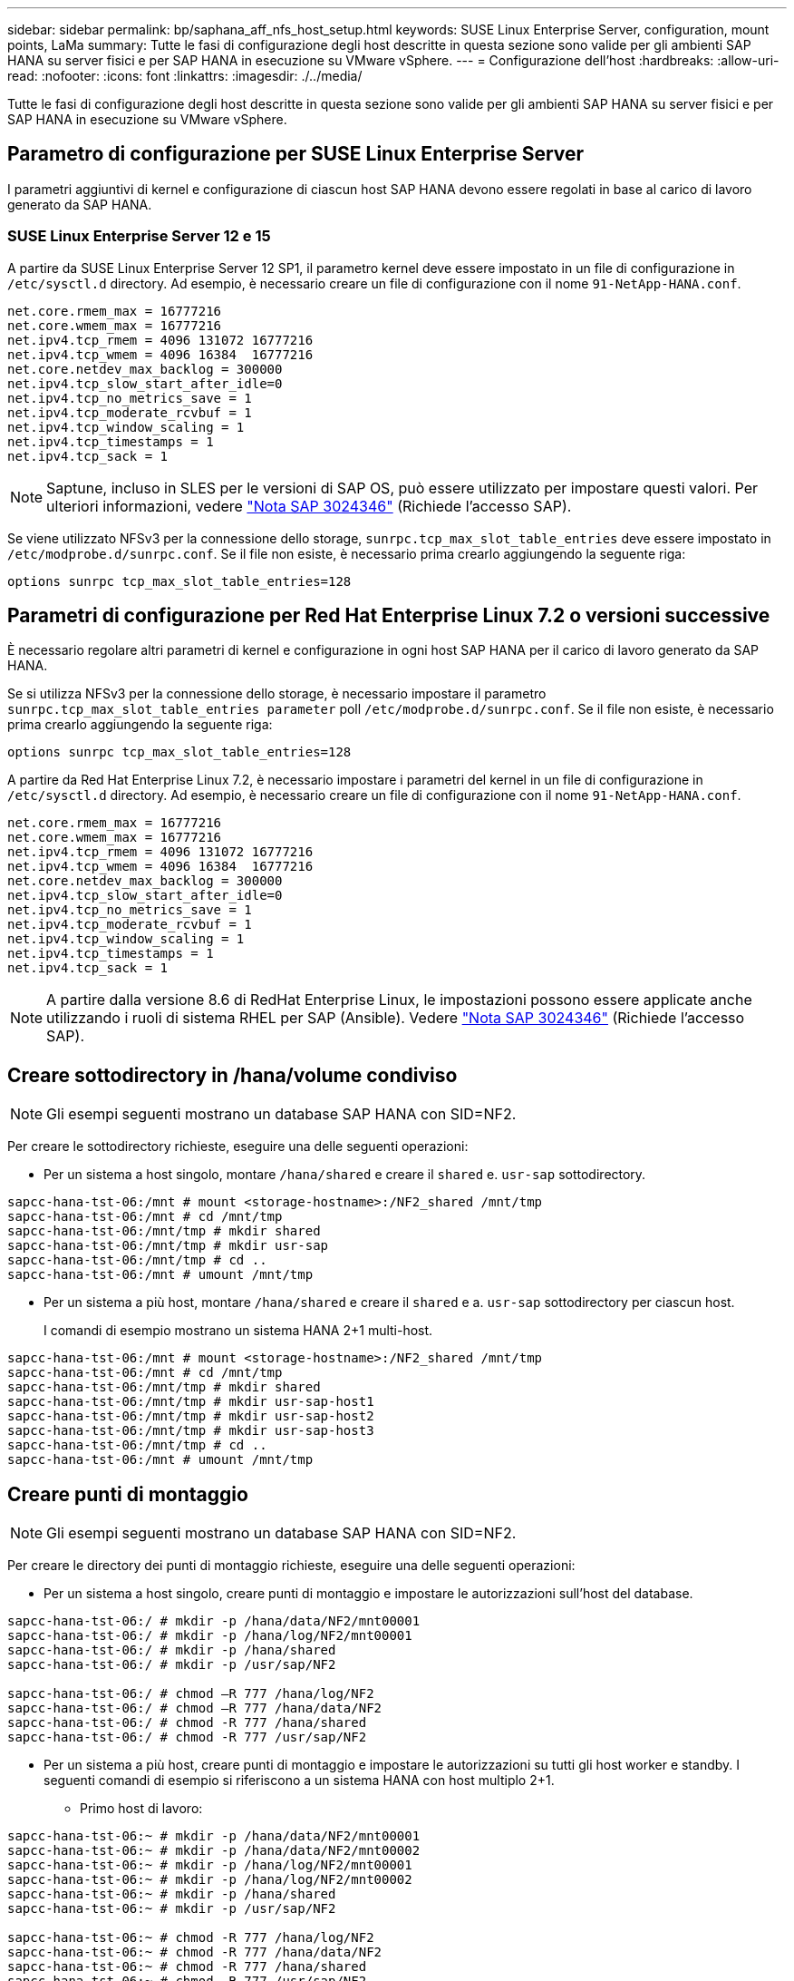 ---
sidebar: sidebar 
permalink: bp/saphana_aff_nfs_host_setup.html 
keywords: SUSE Linux Enterprise Server, configuration, mount points, LaMa 
summary: Tutte le fasi di configurazione degli host descritte in questa sezione sono valide per gli ambienti SAP HANA su server fisici e per SAP HANA in esecuzione su VMware vSphere. 
---
= Configurazione dell'host
:hardbreaks:
:allow-uri-read: 
:nofooter: 
:icons: font
:linkattrs: 
:imagesdir: ./../media/


[role="lead"]
Tutte le fasi di configurazione degli host descritte in questa sezione sono valide per gli ambienti SAP HANA su server fisici e per SAP HANA in esecuzione su VMware vSphere.



== Parametro di configurazione per SUSE Linux Enterprise Server

I parametri aggiuntivi di kernel e configurazione di ciascun host SAP HANA devono essere regolati in base al carico di lavoro generato da SAP HANA.



=== SUSE Linux Enterprise Server 12 e 15

A partire da SUSE Linux Enterprise Server 12 SP1, il parametro kernel deve essere impostato in un file di configurazione in `/etc/sysctl.d` directory. Ad esempio, è necessario creare un file di configurazione con il nome `91-NetApp-HANA.conf`.

....
net.core.rmem_max = 16777216
net.core.wmem_max = 16777216
net.ipv4.tcp_rmem = 4096 131072 16777216
net.ipv4.tcp_wmem = 4096 16384  16777216
net.core.netdev_max_backlog = 300000
net.ipv4.tcp_slow_start_after_idle=0
net.ipv4.tcp_no_metrics_save = 1
net.ipv4.tcp_moderate_rcvbuf = 1
net.ipv4.tcp_window_scaling = 1
net.ipv4.tcp_timestamps = 1
net.ipv4.tcp_sack = 1
....

NOTE: Saptune, incluso in SLES per le versioni di SAP OS, può essere utilizzato per impostare questi valori. Per ulteriori informazioni, vedere https://launchpad.support.sap.com/#/notes/3024346["Nota SAP 3024346"^] (Richiede l'accesso SAP).

Se viene utilizzato NFSv3 per la connessione dello storage, `sunrpc.tcp_max_slot_table_entries` deve essere impostato in `/etc/modprobe.d/sunrpc.conf`. Se il file non esiste, è necessario prima crearlo aggiungendo la seguente riga:

....
options sunrpc tcp_max_slot_table_entries=128
....


== Parametri di configurazione per Red Hat Enterprise Linux 7.2 o versioni successive

È necessario regolare altri parametri di kernel e configurazione in ogni host SAP HANA per il carico di lavoro generato da SAP HANA.

Se si utilizza NFSv3 per la connessione dello storage, è necessario impostare il parametro `sunrpc.tcp_max_slot_table_entries parameter` poll `/etc/modprobe.d/sunrpc.conf`. Se il file non esiste, è necessario prima crearlo aggiungendo la seguente riga:

....
options sunrpc tcp_max_slot_table_entries=128
....
A partire da Red Hat Enterprise Linux 7.2, è necessario impostare i parametri del kernel in un file di configurazione in `/etc/sysctl.d` directory. Ad esempio, è necessario creare un file di configurazione con il nome `91-NetApp-HANA.conf`.

....
net.core.rmem_max = 16777216
net.core.wmem_max = 16777216
net.ipv4.tcp_rmem = 4096 131072 16777216
net.ipv4.tcp_wmem = 4096 16384  16777216
net.core.netdev_max_backlog = 300000
net.ipv4.tcp_slow_start_after_idle=0
net.ipv4.tcp_no_metrics_save = 1
net.ipv4.tcp_moderate_rcvbuf = 1
net.ipv4.tcp_window_scaling = 1
net.ipv4.tcp_timestamps = 1
net.ipv4.tcp_sack = 1
....

NOTE: A partire dalla versione 8.6 di RedHat Enterprise Linux, le impostazioni possono essere applicate anche utilizzando i ruoli di sistema RHEL per SAP (Ansible). Vedere https://launchpad.support.sap.com/#/notes/3024346["Nota SAP 3024346"^] (Richiede l'accesso SAP).



== Creare sottodirectory in /hana/volume condiviso


NOTE: Gli esempi seguenti mostrano un database SAP HANA con SID=NF2.

Per creare le sottodirectory richieste, eseguire una delle seguenti operazioni:

* Per un sistema a host singolo, montare `/hana/shared` e creare il `shared` e. `usr-sap` sottodirectory.


....
sapcc-hana-tst-06:/mnt # mount <storage-hostname>:/NF2_shared /mnt/tmp
sapcc-hana-tst-06:/mnt # cd /mnt/tmp
sapcc-hana-tst-06:/mnt/tmp # mkdir shared
sapcc-hana-tst-06:/mnt/tmp # mkdir usr-sap
sapcc-hana-tst-06:/mnt/tmp # cd ..
sapcc-hana-tst-06:/mnt # umount /mnt/tmp
....
* Per un sistema a più host, montare `/hana/shared` e creare il `shared` e a. `usr-sap` sottodirectory per ciascun host.
+
I comandi di esempio mostrano un sistema HANA 2+1 multi-host.



....
sapcc-hana-tst-06:/mnt # mount <storage-hostname>:/NF2_shared /mnt/tmp
sapcc-hana-tst-06:/mnt # cd /mnt/tmp
sapcc-hana-tst-06:/mnt/tmp # mkdir shared
sapcc-hana-tst-06:/mnt/tmp # mkdir usr-sap-host1
sapcc-hana-tst-06:/mnt/tmp # mkdir usr-sap-host2
sapcc-hana-tst-06:/mnt/tmp # mkdir usr-sap-host3
sapcc-hana-tst-06:/mnt/tmp # cd ..
sapcc-hana-tst-06:/mnt # umount /mnt/tmp
....


== Creare punti di montaggio


NOTE: Gli esempi seguenti mostrano un database SAP HANA con SID=NF2.

Per creare le directory dei punti di montaggio richieste, eseguire una delle seguenti operazioni:

* Per un sistema a host singolo, creare punti di montaggio e impostare le autorizzazioni sull'host del database.


....
sapcc-hana-tst-06:/ # mkdir -p /hana/data/NF2/mnt00001
sapcc-hana-tst-06:/ # mkdir -p /hana/log/NF2/mnt00001
sapcc-hana-tst-06:/ # mkdir -p /hana/shared
sapcc-hana-tst-06:/ # mkdir -p /usr/sap/NF2

sapcc-hana-tst-06:/ # chmod –R 777 /hana/log/NF2
sapcc-hana-tst-06:/ # chmod –R 777 /hana/data/NF2
sapcc-hana-tst-06:/ # chmod -R 777 /hana/shared
sapcc-hana-tst-06:/ # chmod -R 777 /usr/sap/NF2
....
* Per un sistema a più host, creare punti di montaggio e impostare le autorizzazioni su tutti gli host worker e standby. I seguenti comandi di esempio si riferiscono a un sistema HANA con host multiplo 2+1.
+
** Primo host di lavoro:




....
sapcc-hana-tst-06:~ # mkdir -p /hana/data/NF2/mnt00001
sapcc-hana-tst-06:~ # mkdir -p /hana/data/NF2/mnt00002
sapcc-hana-tst-06:~ # mkdir -p /hana/log/NF2/mnt00001
sapcc-hana-tst-06:~ # mkdir -p /hana/log/NF2/mnt00002
sapcc-hana-tst-06:~ # mkdir -p /hana/shared
sapcc-hana-tst-06:~ # mkdir -p /usr/sap/NF2

sapcc-hana-tst-06:~ # chmod -R 777 /hana/log/NF2
sapcc-hana-tst-06:~ # chmod -R 777 /hana/data/NF2
sapcc-hana-tst-06:~ # chmod -R 777 /hana/shared
sapcc-hana-tst-06:~ # chmod -R 777 /usr/sap/NF2
....
* Secondo host di lavoro:


....
sapcc-hana-tst-07:~ # mkdir -p /hana/data/NF2/mnt00001
sapcc-hana-tst-07:~ # mkdir -p /hana/data/NF2/mnt00002
sapcc-hana-tst-07:~ # mkdir -p /hana/log/NF2/mnt00001
sapcc-hana-tst-07:~ # mkdir -p /hana/log/NF2/mnt00002
sapcc-hana-tst-07:~ # mkdir -p /hana/shared
sapcc-hana-tst-07:~ # mkdir -p /usr/sap/NF2

sapcc-hana-tst-07:~ # chmod -R 777 /hana/log/NF2
sapcc-hana-tst-07:~ # chmod -R 777 /hana/data/NF2
sapcc-hana-tst-07:~ # chmod -R 777 /hana/shared
sapcc-hana-tst-07:~ # chmod -R 777 /usr/sap/NF2
....
* Host in standby:


....
sapcc-hana-tst-08:~ # mkdir -p /hana/data/NF2/mnt00001
sapcc-hana-tst-08:~ # mkdir -p /hana/data/NF2/mnt00002
sapcc-hana-tst-08:~ # mkdir -p /hana/log/NF2/mnt00001
sapcc-hana-tst-08:~ # mkdir -p /hana/log/NF2/mnt00002
sapcc-hana-tst-08:~ # mkdir -p /hana/shared
sapcc-hana-tst-08:~ # mkdir -p /usr/sap/NF2

sapcc-hana-tst-08:~ # chmod -R 777 /hana/log/NF2
sapcc-hana-tst-08:~ # chmod -R 777 /hana/data/NF2
sapcc-hana-tst-08:~ # chmod -R 777 /hana/shared
sapcc-hana-tst-08:~ # chmod -R 777 /usr/sap/NF2
....


== Montare i file system

A seconda della versione di NFS e della release di ONTAP, è necessario utilizzare diverse opzioni di montaggio. I seguenti file system devono essere montati sugli host:

* `/hana/data/SID/mnt0000*`
* `/hana/log/SID/mnt0000*`
* `/hana/shared`
* `/usr/sap/SID`


La seguente tabella mostra le versioni di NFS da utilizzare per i diversi file system per i database SAP HANA a host singolo e multiplo.

|===
| File system | Host singolo SAP HANA | SAP HANA host multipli 


| /hana/data/SID/mnt0000* | NFSv3 o NFSv4 | NFSv4 


| /hana/log/SID/mnt0000* | NFSv3 o NFSv4 | NFSv4 


| /hana/shared | NFSv3 o NFSv4 | NFSv3 o NFSv4 


| /Usr/sap/SID | NFSv3 o NFSv4 | NFSv3 o NFSv4 
|===
La seguente tabella mostra le opzioni di montaggio per le varie versioni di NFS e le release di ONTAP. I parametri comuni sono indipendenti dalle versioni di NFS e ONTAP.


NOTE: SAP lama richiede che la directory /usr/sap/SID sia locale. Pertanto, non montare un volume NFS per /usr/sap/SID se si utilizza SAP lama.

Per NFSv3, è necessario disattivare il blocco NFS per evitare le operazioni di pulitura del blocco NFS in caso di guasto del software o del server.

Con ONTAP 9, le dimensioni di trasferimento NFS possono essere configurate fino a 1 MB. In particolare, con connessioni a 40 GbE o più veloci al sistema storage, è necessario impostare le dimensioni di trasferimento su 1 MB per ottenere i valori di throughput previsti.

|===
| Parametro comune | NFSv3 | NFSv4 | Dimensione del trasferimento NFS con ONTAP 9 | Dimensione del trasferimento NFS con ONTAP 8 


| rw, bg, hard, time=600, noatime | nfsvers=3,nolock | nfsvers=4.1,lock | rsize=1048576,wsize=262144 | rsize=65536,wsize=65536 
|===

NOTE: Per migliorare le prestazioni di lettura con NFSv3, NetApp consiglia di utilizzare `nconnect=n` Opzione di montaggio, disponibile con SUSE Linux Enterprise Server 12 SP4 o versione successiva e RedHat Enterprise Linux (RHEL) 8.3 o versione successiva.


NOTE: I test delle performance lo hanno dimostrato `nconnect=8` fornisce buoni risultati di lettura per i volumi di dati. Le scritture dei log potrebbero trarre vantaggio da un numero inferiore di sessioni, ad esempio `nconnect=2`. Anche i volumi condivisi possono trarre vantaggio dall'utilizzo dell'opzione 'nconnect'. Tenere presente che il primo mount da un server NFS (indirizzo IP) definisce il numero di sessioni utilizzate. Ulteriori montaggi sullo stesso indirizzo IP non modificano questo valore anche se per nconnect viene utilizzato un valore diverso.


NOTE: A partire da ONTAP 9.8 e SUSE SLES15SP2 o RedHat RHEL 8.4 o superiore, NetApp supporta l'opzione nconnect anche per NFSv4.1. Per ulteriori informazioni, consultare la documentazione del vendor Linux.

L'esempio seguente mostra un database SAP HANA host singolo con SID=NF2 utilizzando NFSv3 e una dimensione di trasferimento NFS di 1 MB per le letture e 256k per le scritture. Per montare i file system durante l'avvio del sistema con `/etc/fstab` file di configurazione, attenersi alla seguente procedura:

. Aggiungere i file system richiesti a `/etc/fstab` file di configurazione.
+
....
sapcc-hana-tst-06:/ # cat /etc/fstab
<storage-vif-data01>:/NF2_data_mnt00001 /hana/data/NF2/mnt00001 nfs rw,nfsvers=3,hard,timeo=600,nconnect=8,rsize=1048576,wsize=262144,bg,noatime,nolock 0 0
<storage-vif-log01>:/NF2_log_mnt00001 /hana/log/NF2/mnt00001 nfs rw,nfsvers=3,hard,timeo=600,nconnect=2,rsize=1048576,wsize=262144,bg,noatime,nolock 0 0
<storage-vif-data01>:/NF2_shared/usr-sap /usr/sap/NF2 nfs rw,nfsvers=3,hard,timeo=600,nconnect=8,rsize=1048576,wsize=262144,bg,noatime,nolock 0 0
<storage-vif-data01>:/NF2_shared/shared /hana/shared nfs rw,nfsvers=3,hard,timeo=600,nconnect=8,rsize=1048576,wsize=262144,bg,noatime,nolock 0 0
....
. Eseguire `mount –a` per montare i file system su tutti gli host.


Nell'esempio successivo viene illustrato un database SAP HANA multihost con SID=NF2 utilizzando NFSv4.1 per i file system di dati e log e NFSv3 per `/hana/shared` e. `/usr/sap/NF2` file system. Viene utilizzata una dimensione di trasferimento NFS di 1 MB per le letture e 256k per le scritture.

. Aggiungere i file system richiesti a `/etc/fstab` file di configurazione su tutti gli host.
+

NOTE: Il `/usr/sap/NF2` il file system è diverso per ciascun host di database. Viene mostrato l'esempio seguente `/NF2_shared/usr- sap- host1`.

+
....
stlrx300s8-5:/ # cat /etc/fstab
<storage-vif-data01>:/NF2_data_mnt00001 /hana/data/NF2/mnt00001 nfs  rw,nfsvers=4.1,hard,timeo=600,nconnect=8,rsize=1048576,wsize=262144,bg,noatime,lock 0 0
<storage-vif-data02>:/NF2_data_mnt00002 /hana/data/NF2/mnt00002 nfs rw,nfsvers=4.1,hard,timeo=600,nconnect=8,rsize=1048576,wsize=262144,bg,noatime,lock 0 0
<storage-vif-log01>:/NF2_log_mnt00001 /hana/log/NF2/mnt00001 nfs rw,nfsvers=4.1,hard,timeo=600,nconnect=2,rsize=1048576,wsize=262144,bg,noatime,lock 0 0
<storage-vif-log02>:/NF2_log_mnt00002 /hana/log/NF2/mnt00002 nfs rw,nfsvers=4.1,hard,timeo=600,nconnect=2,rsize=1048576,wsize=262144,bg,noatime,lock 0 0
<storage-vif-data02>:/NF2_shared/usr-sap-host1 /usr/sap/NF2 nfs rw,nfsvers=3,hard,timeo=600,nconnect=8,rsize=1048576,wsize=262144,bg,noatime,nolock 0 0
<storage-vif-data02>:/NF2_shared/shared /hana/shared nfs rw,nfsvers=3,hard,timeo=600,nconnect=8,rsize=1048576,wsize=262144,bg,noatime,nolock 0 0
....
. Eseguire `mount –a` per montare i file system su tutti gli host.

